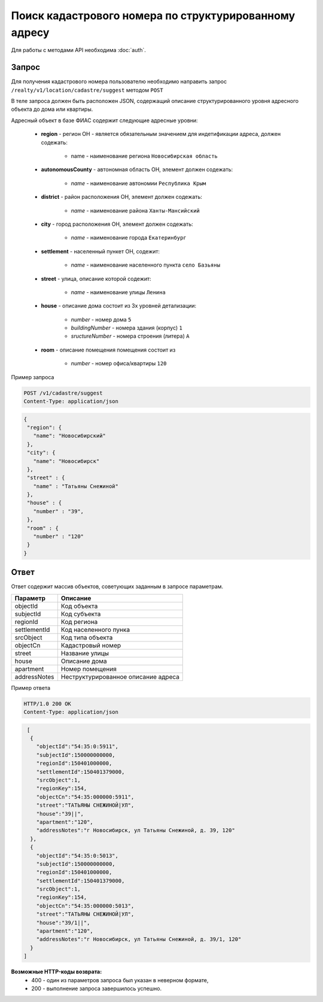 Поиск кадастрового номера по структурированному адресу
================

Для работы с методами API необходима :doc:`auth`.

*************
Запрос
*************

Для получения кадастрового номера пользователю необходимо направить запрос ``/realty/v1/location/cadastre/suggest`` методом ``POST``

В теле запроса должен быть расположен JSON, содержащий описание структурированного уровня адресного объекта до дома или квартиры.

Адресный объект в базе ФИАС содержит следующие адресные уровни:

    * **region** - регион ОН -  является обязательным значением для индетификации адреса, должен содежать:

        * name - наименование региона ``Новосибирская область``

    * **autonomousCounty** - автономная область ОН, элемент должен содежать:

        * *name* - наименование автономии ``Республика Крым``    

    * **district** - район расположения ОН, элемент должен содежать:

        * *name* - наименование района ``Ханты-Мансийский``
        
    * **city** - город расположения ОН, элемент должен содежать:

        * *name* - наименование города ``Екатеринбург``
        
    * **settlement** - населенный пункет ОН, содежит:

        * *name* - наименование населенного пункта ``село Базьяны``
        
    * **street** - улица, описание которой содежит:

        * *name* - наименование улицы ``Ленина``
        
    * **house** - описание дома состоит из 3х уровней детализации:

        * *number* - номер дома ``5``
        * *buildingNumber* - номера здания (корпус) ``1``
        * *sructureNumber* - номера строения (литера) ``А``

    * **room** - описание помещения помещения состоит из 

        * *number* - номер офиса/квартиры ``120``

Пример запроса

.. code-block:: bash 

       POST /v1/cadastre/suggest
       Content-Type: application/json

.. code-block:: json 

       {
        "region": {
          "name": "Новосибирский"
        },
        "city": {
          "name": "Новосибирск"
        },
        "street" : {
          "name" : "Татьяны Снежиной"  
        },
        "house" : {
          "number" : "39",
        },
        "room" : {
          "number" : "120"
        }        
       }

*************
Ответ
*************

Ответ содержит массив объектов, советующих заданным в запросе параметрам.

+-----------------+---------------------------------------------------------------------+
| Параметр        | Описание                                                            | 
+=================+=====================================================================+
| objectId        | Код объекта                                                         | 
+-----------------+---------------------------------------------------------------------+
| subjectId       | Код субъекта                                                        | 
+-----------------+---------------------------------------------------------------------+
| regionId        | Код региона                                                         | 
+-----------------+---------------------------------------------------------------------+
| settlementId    | Код населенного пунка                                               | 
+-----------------+---------------------------------------------------------------------+
| srcObject       | Код типа объекта                                                    | 
+-----------------+---------------------------------------------------------------------+
| objectCn        | Кадастровый номер                                                   | 
+-----------------+---------------------------------------------------------------------+
| street          | Название улицы                                                      | 
+-----------------+---------------------------------------------------------------------+
| house           | Описание дома                                                       | 
+-----------------+---------------------------------------------------------------------+
| apartment       | Номер помещения                                                     | 
+-----------------+---------------------------------------------------------------------+
| addressNotes    | Неструктурированное описание адреса                                 | 
+-----------------+---------------------------------------------------------------------+

Пример ответа

.. code-block:: bash 

       HTTP/1.0 200 OK
       Content-Type: application/json

.. code-block:: json 

       [ 
        { 
          "objectId":"54:35:0:5911",
          "subjectId":150000000000,
          "regionId":150401000000,
          "settlementId":150401379000,
          "srcObject":1,
          "regionKey":154,
          "objectCn":"54:35:000000:5911",
          "street":"ТАТЬЯНЫ СНЕЖИНОЙ|УЛ",
          "house":"39||",
          "apartment":"120",
          "addressNotes":"г Новосибирск, ул Татьяны Снежиной, д. 39, 120"
        },
        { 
          "objectId":"54:35:0:5013",
          "subjectId":150000000000,
          "regionId":150401000000,
          "settlementId":150401379000,
          "srcObject":1,
          "regionKey":154,
          "objectCn":"54:35:000000:5013",
          "street":"ТАТЬЯНЫ СНЕЖИНОЙ|УЛ",
          "house":"39/1||",
          "apartment":"120",
          "addressNotes":"г Новосибирск, ул Татьяны Снежиной, д. 39/1, 120"
        }
      ]

**Возможные HTTP-коды возврата:**
    * 400 - один из параметров запроса был указан в неверном формате,
    * 200 - выполнение запроса завершилось успешно.

